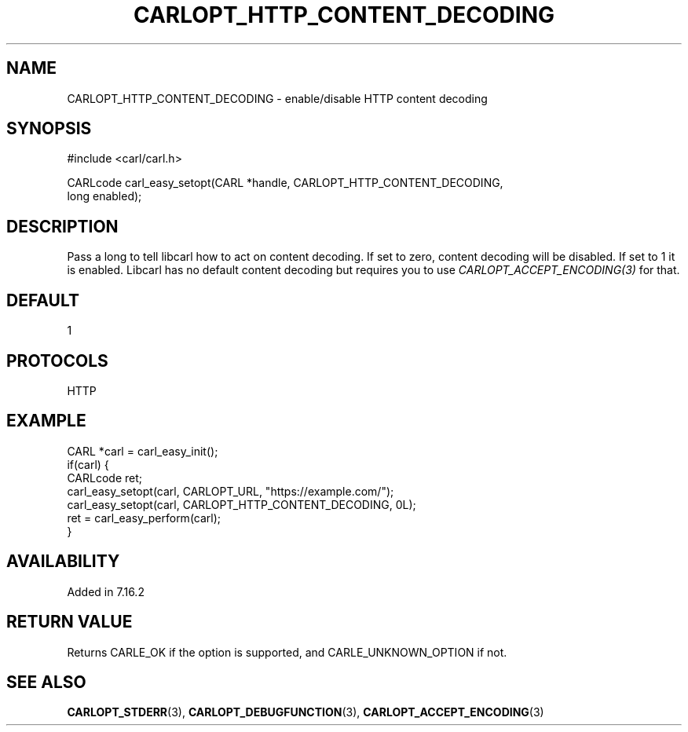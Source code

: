 .\" **************************************************************************
.\" *                                  _   _ ____  _
.\" *  Project                     ___| | | |  _ \| |
.\" *                             / __| | | | |_) | |
.\" *                            | (__| |_| |  _ <| |___
.\" *                             \___|\___/|_| \_\_____|
.\" *
.\" * Copyright (C) 1998 - 2017, Daniel Stenberg, <daniel@haxx.se>, et al.
.\" *
.\" * This software is licensed as described in the file COPYING, which
.\" * you should have received as part of this distribution. The terms
.\" * are also available at https://carl.se/docs/copyright.html.
.\" *
.\" * You may opt to use, copy, modify, merge, publish, distribute and/or sell
.\" * copies of the Software, and permit persons to whom the Software is
.\" * furnished to do so, under the terms of the COPYING file.
.\" *
.\" * This software is distributed on an "AS IS" basis, WITHOUT WARRANTY OF ANY
.\" * KIND, either express or implied.
.\" *
.\" **************************************************************************
.\"
.TH CARLOPT_HTTP_CONTENT_DECODING 3 "19 Jun 2014" "libcarl 7.37.0" "carl_easy_setopt options"
.SH NAME
CARLOPT_HTTP_CONTENT_DECODING \- enable/disable HTTP content decoding
.SH SYNOPSIS
.nf
#include <carl/carl.h>

CARLcode carl_easy_setopt(CARL *handle, CARLOPT_HTTP_CONTENT_DECODING,
                          long enabled);
.SH DESCRIPTION
Pass a long to tell libcarl how to act on content decoding. If set to zero,
content decoding will be disabled. If set to 1 it is enabled. Libcarl has no
default content decoding but requires you to use
\fICARLOPT_ACCEPT_ENCODING(3)\fP for that.
.SH DEFAULT
1
.SH PROTOCOLS
HTTP
.SH EXAMPLE
.nf
CARL *carl = carl_easy_init();
if(carl) {
  CARLcode ret;
  carl_easy_setopt(carl, CARLOPT_URL, "https://example.com/");
  carl_easy_setopt(carl, CARLOPT_HTTP_CONTENT_DECODING, 0L);
  ret = carl_easy_perform(carl);
}
.fi
.SH AVAILABILITY
Added in 7.16.2
.SH RETURN VALUE
Returns CARLE_OK if the option is supported, and CARLE_UNKNOWN_OPTION if not.
.SH "SEE ALSO"
.BR CARLOPT_STDERR "(3), " CARLOPT_DEBUGFUNCTION "(3), "
.BR CARLOPT_ACCEPT_ENCODING "(3) "
